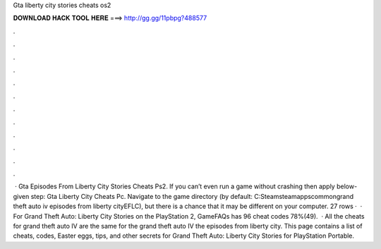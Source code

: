 Gta liberty city stories cheats os2

𝐃𝐎𝐖𝐍𝐋𝐎𝐀𝐃 𝐇𝐀𝐂𝐊 𝐓𝐎𝐎𝐋 𝐇𝐄𝐑𝐄 ===> http://gg.gg/11pbpg?488577

.

.

.

.

.

.

.

.

.

.

.

.

 · Gta Episodes From Liberty City Stories Cheats Ps2. If you can’t even run a game without crashing then apply below-given step: Gta Liberty City Cheats Pc. Navigate to the game directory (by default: C:Steamsteamappscommongrand theft auto iv episodes from liberty cityEFLC), but there is a chance that it may be different on your computer. 27 rows ·  · For Grand Theft Auto: Liberty City Stories on the PlayStation 2, GameFAQs has 96 cheat codes 78%(49).  · All the cheats for grand theft auto IV are the same for the grand theft auto IV the episodes from liberty city. This page contains a list of cheats, codes, Easter eggs, tips, and other secrets for Grand Theft Auto: Liberty City Stories for PlayStation Portable.